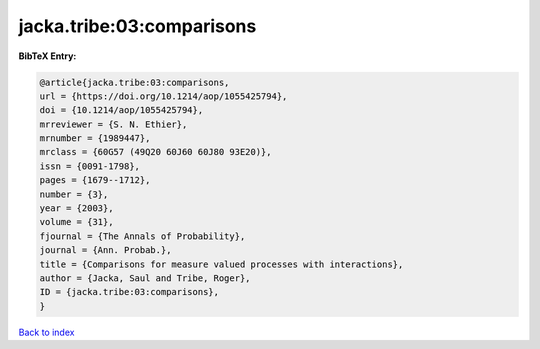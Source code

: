 jacka.tribe:03:comparisons
==========================

.. :cite:t:`jacka.tribe:03:comparisons`

.. bibliography:: ../../All.bib

**BibTeX Entry:**

.. code-block:: bibtex

   @article{jacka.tribe:03:comparisons,
   url = {https://doi.org/10.1214/aop/1055425794},
   doi = {10.1214/aop/1055425794},
   mrreviewer = {S. N. Ethier},
   mrnumber = {1989447},
   mrclass = {60G57 (49Q20 60J60 60J80 93E20)},
   issn = {0091-1798},
   pages = {1679--1712},
   number = {3},
   year = {2003},
   volume = {31},
   fjournal = {The Annals of Probability},
   journal = {Ann. Probab.},
   title = {Comparisons for measure valued processes with interactions},
   author = {Jacka, Saul and Tribe, Roger},
   ID = {jacka.tribe:03:comparisons},
   }

`Back to index <../index>`_
